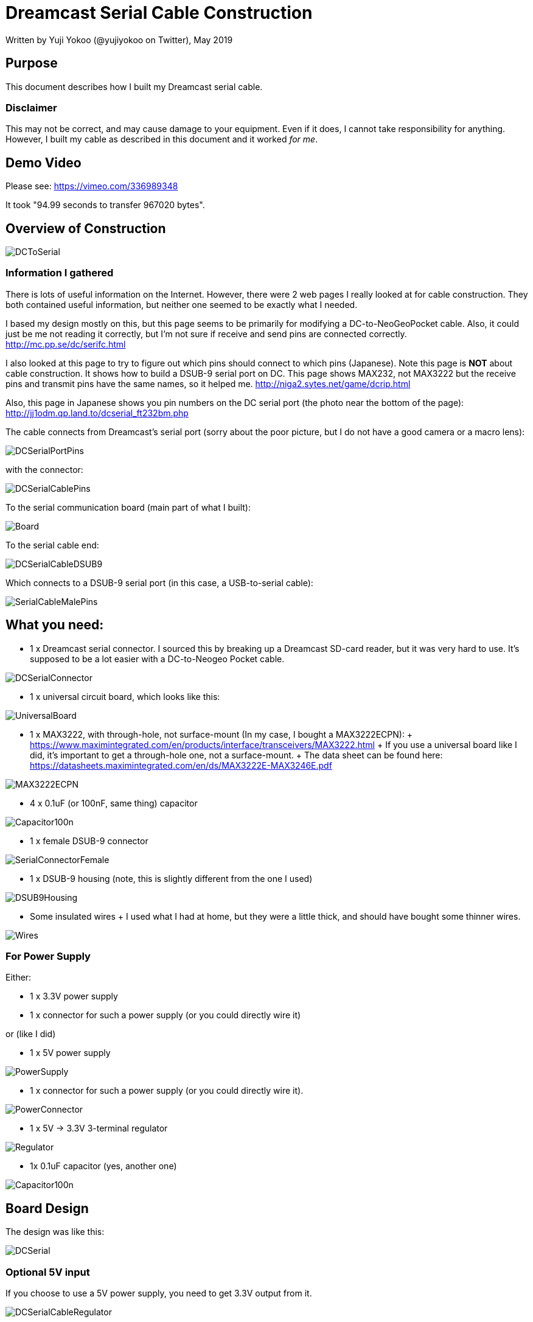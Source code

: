= Dreamcast Serial Cable Construction

Written by Yuji Yokoo (@yujiyokoo on Twitter), May 2019

== Purpose

This document describes how I built my Dreamcast serial cable.

=== Disclaimer

This may not be correct, and may cause damage to your equipment.
Even if it does, I cannot take responsibility for anything.
However, I built my cable as described in this document and it worked _for me_.

== Demo Video

Please see: https://vimeo.com/336989348

It took "94.99 seconds to transfer 967020 bytes".

== Overview of Construction

image::images/DCToSerial.jpg[align="center"]

=== Information I gathered

There is lots of useful information on the Internet.
However, there were 2 web pages I really looked at for cable construction.
They both contained useful information, but neither one seemed to be exactly what I needed.

I based my design mostly on this, but this page seems to be primarily for modifying a DC-to-NeoGeoPocket cable.
Also, it could just be me not reading it correctly, but I'm not sure if receive and send pins are connected correctly.
http://mc.pp.se/dc/serifc.html

I also looked at this page to try to figure out which pins should connect to which pins (Japanese).
Note this page is *NOT* about cable construction.
It shows how to build a DSUB-9 serial port on DC.
This page shows MAX232, not MAX3222 but the receive pins and transmit pins have the same names, so it helped me.
http://niga2.sytes.net/game/dcrip.html

Also, this page in Japanese shows you pin numbers on the DC serial port (the photo near the bottom of the page):
http://jj1odm.qp.land.to/dcserial_ft232bm.php

The cable connects from Dreamcast's serial port (sorry about the poor picture, but I do not have a good camera or a macro lens):

image::images/DCSerialPortPins.jpg[align="center"]

with the connector:

image::images/DCSerialCablePins.jpg[align="center"]

To the serial communication board (main part of what I built):

image::images/Board.jpg[align="center"]

To the serial cable end:

image::images/DCSerialCableDSUB9.jpg[align="center"]

Which connects to a DSUB-9 serial port (in this case, a USB-to-serial cable):

image::images/SerialCableMalePins.jpg[align="center"]

== What you need:

* 1 x Dreamcast serial connector. I sourced this by breaking up a Dreamcast SD-card reader, but it was very hard to use. It's supposed to be a lot easier with a DC-to-Neogeo Pocket cable.

image::images/DCSerialConnector.jpg[align="center"]

* 1 x universal circuit board, which looks like this:

image::images/UniversalBoard.jpg[align="center"]

* 1 x MAX3222, with through-hole, not surface-mount (In my case, I bought a MAX3222ECPN):
  +
  https://www.maximintegrated.com/en/products/interface/transceivers/MAX3222.html
  +
  If you use a universal board like I did, it's important to get a through-hole one, not a surface-mount.
  +
  The data sheet can be found here: https://datasheets.maximintegrated.com/en/ds/MAX3222E-MAX3246E.pdf

image::images/MAX3222ECPN.jpg[align="center"]

* 4 x 0.1uF (or 100nF, same thing) capacitor

image::images/Capacitor100n.jpg[align="center"]

* 1 x female DSUB-9 connector

image::images/SerialConnectorFemale.jpg[align="center"]

* 1 x DSUB-9 housing (note, this is slightly different from the one I used)

image::images/DSUB9Housing.jpg[align="center"]

* Some insulated wires
  +
  I used what I had at home, but they were a little thick, and should have bought some thinner wires.

image::images/Wires.jpg[align="center"]

=== For Power Supply

Either:

* 1 x 3.3V power supply
* 1 x connector for such a power supply (or you could directly wire it)

or (like I did)

* 1 x 5V power supply

image::images/PowerSupply.jpg[align="center"]

* 1 x connector for such a power supply (or you could directly wire it).

image::images/PowerConnector.jpg[align="center"]

* 1 x 5V -> 3.3V 3-terminal regulator

image::images/Regulator.jpg[align="center"]

* 1x 0.1uF capacitor (yes, another one)

image::images/Capacitor100n.jpg[align="center"]

== Board Design

The design was like this:

image::images/DCSerial.png[align="center"]

=== Optional 5V input

If you choose to use a 5V power supply, you need to get 3.3V output from it.

image::images/DCSerialCableRegulator.png[align="center"]

== The Build

This is a photo of my final build:

image::images/SerialBoardAnnotated.jpg[align="center"]

This is a photo of the back (soldering side) of the bard:

image::images/BoardBack.jpg[align="center"]

== Notes

These SD-card adapters you can buy online don't seem to be built very well, especially if you want to brake them up and reuse the connector.
I would not recommend it, but there is no other reliable source of connectors that I am aware of.

Please be careful when you solder pins for both DC and DSUB9 serial ports.
Please note the connector on the DC side goes in with pins facing *down*.
Please be aware the side for soldering is flipped from the connector side for the DSUB9 serial port.

